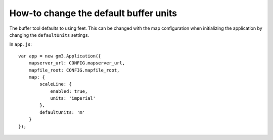 How-to change the default buffer units
======================================

The buffer tool defaults to using feet. This can be changed with the map
configuration when initializing the application by changing the
``defaultUnits`` settings.

In ``app.js``:

::

    var app = new gm3.Application({
        mapserver_url: CONFIG.mapserver_url,
        mapfile_root: CONFIG.mapfile_root,
        map: {
            scaleLine: {
                enabled: true,
                units: 'imperial'
            },
            defaultUnits: 'm'
        }
    });
